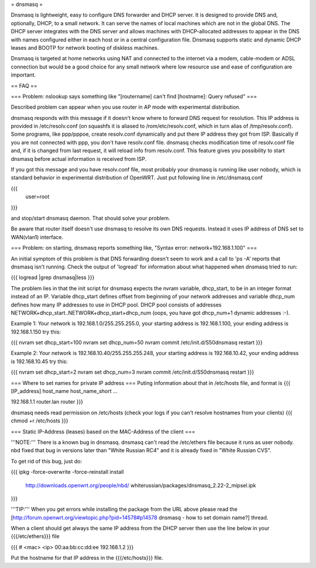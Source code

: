 = dnsmasq =

Dnsmasq is lightweight, easy to configure DNS forwarder and DHCP server. It is designed to provide DNS and, optionally, DHCP, to a small network. It can serve the names of local machines which are not in the global DNS. The DHCP server integrates with the DNS server and allows machines with DHCP-allocated addresses to appear in the DNS with names configured either in each host or in a central configuration file. Dnsmasq supports static and dynamic DHCP leases and BOOTP for network booting of diskless machines.

Dnsmasq is targeted at home networks using NAT and connected to the internet via a modem, cable-modem or ADSL connection but would be a good choice for any small network where low resource use and ease of configuration are important.


== FAQ ==


=== Problem: nslookup says something like "[routername] can't find [hostname]: Query refused" ===

Described problem can appear when you use router in AP mode with experimental distribution.

dnsmasq responds with this message if it doesn't know where to forward DNS request for resolution. This IP address is provided in /etc/resolv.conf (on squashfs it is aliased to /rom/etc/resolv.conf, which in turn alias of /tmp/resolv.conf). Some programs, like ppp/pppoe, create resolv.conf dynamically and put there IP address they got from ISP. Basically if you are not connected with ppp, you don't have resolv.conf file. dnsmasq checks modification time of resolv.conf file and, if it is changed from last request, it will reload info from resolv.conf. This feature gives you possibility to start dnsmasq before actual information is received from ISP.

If you got this message and you have resolv.conf file, most probably your dnsmasq is running like user nobody, which is standard behavior in experimental distribution of OpenWRT. Just put following line in /etc/dnsmasq.conf

{{{
  user=root
}}}

and stop/start dnsmasq daemon. That should solve your problem.

Be aware that router itself doesn't use dnsmasq to resolve its own DNS requests. Instead it uses IP address of DNS set to WAN(vlan1) interface.


=== Problem: on starting, dnsmasq reports something like, "Syntax error: network+192.168.1.100" ===

An initial symptom of this problem is that DNS forwarding doesn't seem to work and a call to 'ps -A' reports that dnsmasq isn't running. Check the output of 'logread' for information about what happened when dnsmasq tried to run:

{{{
logread |grep dnsmasq|less
}}}

The problem lies in that the init script for dnsmasq expects the nvram variable, dhcp_start, to be in an integer format instead of an IP. Variable dhcp_start defines offset from beginning of your network addresses and variable dhcp_num defines how many IP addresses to use in DHCP pool. DHCP pool consists of addresses NETWORK+dhcp_start..NETWORK+dhcp_start+dhcp_num (oops, you have got dhcp_num+1 dynamic addresses :-).

Example 1: Your network is 192.168.1.0/255.255.255.0, your starting address is 192.168.1.100, your ending address is 192.168.1.150 try this:

{{{
nvram set dhcp_start=100
nvram set dhcp_num=50
nvram commit
/etc/init.d/S50dnsmasq restart
}}}

Example 2: Your network is 192.168.10.40/255.255.255.248, your starting address is 192.168.10.42, your ending address is 192.168.10.45 try this:

{{{
nvram set dhcp_start=2
nvram set dhcp_num=3
nvram commit
/etc/init.d/S50dnsmasq restart
}}}

=== Where to set names for private IP address ===
Puting information about that in /etc/hosts file, and format is
{{{
[IP_address] host_name host_name_short ...

192.168.1.1 router.lan router
}}}

dnsmasq needs read permission on /etc/hosts (check your logs if you can't resolve hostnames from your clients)
{{{
chmod +r /etc/hosts
}}}

=== Static IP-Address (leases) based on the MAC-Address of the client ===

'''NOTE:''' There is a known bug in dnsmasq. dnsmasq can't read the /etc/ethers file because
it runs as user nobody. nbd fixed that bug in versions later than "White Russian RC4" and it
is already fixed in "White Russian CVS".

To get rid of this bug, just do:

{{{
ipkg -force-overwrite -force-reinstall install \
        http://downloads.openwrt.org/people/nbd/ \
        whiterussian/packages/dnsmasq_2.22-2_mipsel.ipk
}}}

'''TIP:''' When you get errors while installing the package from the URL above please read the
[http://forum.openwrt.org/viewtopic.php?pid=14578#p14578 dnsmasq - how to set domain name?] thread.

When a client should get always the same IP address from the DHCP server then use the line below
in your {{{/etc/ethers}}} file

{{{
# <mac> <ip>
00:aa:bb:cc:dd:ee 192.168.1.2
}}}

Put the hostname for that IP address in the {{{/etc/hosts}}} file.
